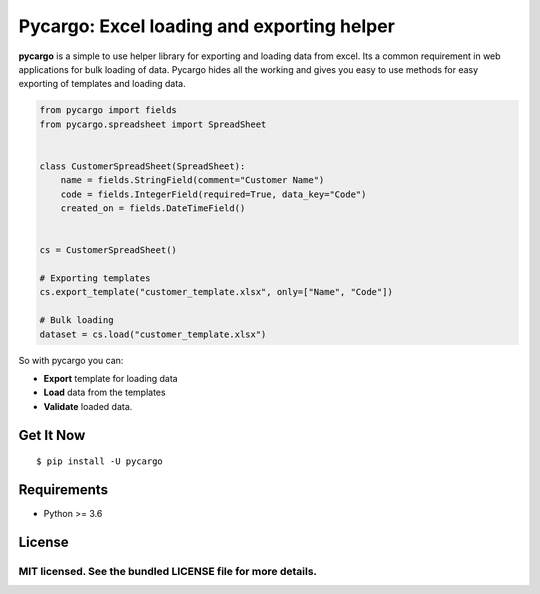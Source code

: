 ********************************************
Pycargo: Excel loading and exporting helper
********************************************

.. image:: https://badgen.net/pypi/v/pycargo
    :target: https://pypi.org/project/pycargo
    :alt: Latest version
   
.. image:: https://badgen.net/badge/code%20style/black/000
    :target: https://github.com/ambv/black
    :alt: code style: black


**pycargo** is a simple to use helper library for exporting and loading data from excel.
Its a common requirement in web applications for bulk loading of data. Pycargo hides
all the working and gives you easy to use methods for easy exporting of templates and
loading data.

.. code-block:: python

    from pycargo import fields
    from pycargo.spreadsheet import SpreadSheet


    class CustomerSpreadSheet(SpreadSheet):
        name = fields.StringField(comment="Customer Name")
        code = fields.IntegerField(required=True, data_key="Code")
        created_on = fields.DateTimeField()


    cs = CustomerSpreadSheet()

    # Exporting templates
    cs.export_template("customer_template.xlsx", only=["Name", "Code"])

    # Bulk loading
    dataset = cs.load("customer_template.xlsx")


So with pycargo you can:

- **Export** template for loading data
- **Load** data from the templates
- **Validate** loaded data.

Get It Now
==========

::

    $ pip install -U pycargo

Requirements
============

- Python >= 3.6


License
=======

MIT licensed. See the bundled LICENSE file for more details.
****